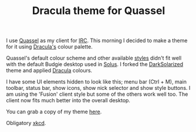 
#+TITLE:  Dracula theme for Quassel


I use [[http://www.quassel-irc.org/][Quassel]] as my client for [[https://en.wikipedia.org/wiki/Internet_Relay_Chat][IRC]]. This morning I decided to make a theme for it using [[https://github.com/dracula/dracula-theme][Dracula's]] colour palette.

[[./img/2017-07-22-screenshot.png]]

Quassel's default colour scheme and other available [[http://bugs.quassel-irc.org/projects/quassel-irc/wiki/Stylesheet_Gallery][styles]] didn't fit well with the default Budgie desktop used in [[https://solus-project.com/][Solus]]. I forked the [[https://gist.github.com/Zren/e91ad5197f9d6b6d410f][DarkSolarized]] theme and applied [[https://github.com/dracula/dracula-theme][Dracula]] colours.

I have some UI elements hidden to look like this; menu bar (Ctrl + M), main toolbar, status bar, show icons, show nick selector and show style buttons. I am using the 'Fusion' client style but some of the others work well too. The client now fits much better into the overall desktop.

You can grab a copy of my theme [[https://github.com/dracula/quassel/blob/master/Dracula.qss][here]].

Obligatory [[https://xkcd.com/1782/][xkcd]].
